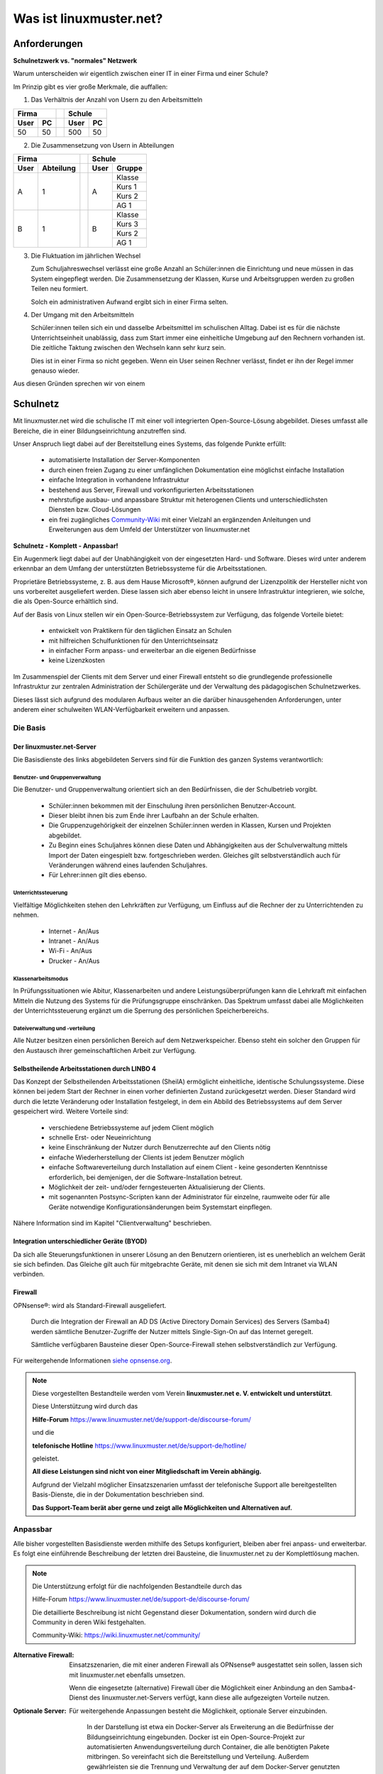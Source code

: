 .. |zb| unicode:: z. U+00A0 B. .. Zum Beispiel 
  
.. |_| unicode:: U+202F
   :trim:

.. |copy| unicode:: 0xA9 .. Copyright-Zeichen
   :ltrim:

.. |reg| unicode:: U+00AE .. Trademark
   :ltrim:

.. _what-is-linuxmuster.net-label:

========================
Was ist linuxmuster.net?
========================

.. sectionauthor:: `@cweikl <https://ask.linuxmuster.net/u/cweikl>`_,
                   `@MachtDochNix <https://ask.linuxmuster.net/u/machtdochnix>`_

Anforderungen
=============

**Schulnetzwerk vs. "normales" Netzwerk**

Warum unterscheiden wir eigentlich zwischen einer IT in einer Firma und einer Schule?

Im Prinzip gibt es vier große Merkmale, die auffallen:

1. Das Verhältnis der Anzahl von Usern zu den Arbeitsmitteln

.. tabularcolumns:: |c|c|c|c|

+-----------++-----------+
| Firma     || Schule    |
+------+----++------+----+
| User | PC || User | PC |
+======+====++======+====+
|  50  | 50 || 500  | 50 |
+------+----++------+----+

2. Die Zusammensetzung von Usern in  Abteilungen

.. tabularcolumns:: |c|c|c|c|

+------------------++---------------+
|      Firma       ||    Schule     |
+------+-----------++------+--------+
| User | Abteilung || User | Gruppe |
+======+===========++======+========+
|  A   |     1     ||  A   | Klasse |
|      |           ||      +--------+
|      |           ||      | Kurs 1 |
|      |           ||      +--------+
|      |           ||      | Kurs 2 |
|      |           ||      +--------+
|      |           ||      | AG 1   |
+------+-----------++------+--------+
|  B   |     1     ||  B   | Klasse |
|      |           ||      +--------+
|      |           ||      | Kurs 3 |
|      |           ||      +--------+
|      |           ||      | Kurs 2 |
|      |           ||      +--------+
|      |           ||      | AG 1   |
+------+-----------++------+--------+

3. Die Fluktuation im jährlichen Wechsel

   Zum Schuljahreswechsel verlässt eine große Anzahl an Schüler:innen die Einrichtung und neue müssen in das System eingepflegt werden. Die Zusammensetzung der Klassen, Kurse und Arbeitsgruppen werden zu großen Teilen neu formiert.

   Solch ein administrativen Aufwand ergibt sich in einer Firma selten.

4. Der Umgang mit den Arbeitsmitteln

   Schüler:innen teilen sich ein und dasselbe Arbeitsmittel im schulischen Alltag. Dabei ist es für die nächste Unterrichtseinheit unablässig, dass zum Start immer eine einheitliche Umgebung auf den Rechnern vorhanden ist. Die zeitliche Taktung zwischen den Wechseln kann sehr kurz sein.

   Dies ist in einer Firma so nicht gegeben. Wenn ein User seinen Rechner verlässt, findet er ihn der Regel immer genauso wieder.

Aus diesen Gründen sprechen wir von einem

Schulnetz
=========

Mit linuxmuster.net wird die schulische IT mit einer voll integrierten Open-Source-Lösung abgebildet. Dieses umfasst alle Bereiche, die in einer Bildungseinrichtung anzutreffen sind.

Unser Anspruch liegt dabei auf der Bereitstellung eines Systems, das folgende Punkte erfüllt:

    * automatisierte Installation der Server-Komponenten
    * durch einen freien Zugang zu einer umfänglichen Dokumentation eine möglichst einfache Installation
    * einfache Integration in vorhandene Infrastruktur
    * bestehend aus Server, Firewall und vorkonfigurierten Arbeitsstationen
    * mehrstufige ausbau- und anpassbare Struktur mit heterogenen Clients und unterschiedlichsten Diensten bzw. Cloud-Lösungen
    * ein frei zugängliches `Community-Wiki <https://wiki.linuxmuster.net/community/>`_ mit einer Vielzahl an ergänzenden Anleitungen und Erweiterungen aus dem Umfeld der Unterstützer von linuxmuster.net

**Schulnetz - Komplett - Anpassbar!**

.. image::    media/structure_of_version_7.svg
   :name:     structure-over-all 
   :alt:      Struktur über alles
   :height:   40px

Ein Augenmerk liegt dabei auf der Unabhängigkeit von der eingesetzten Hard- und Software. Dieses wird unter anderem erkennbar an dem Umfang der unterstützten Betriebssysteme für die Arbeitsstationen.

Proprietäre Betriebssysteme, |zb| aus dem Hause Microsoft |reg|, können aufgrund der Lizenzpolitik der Hersteller nicht von uns vorbereitet ausgeliefert werden. Diese lassen sich aber ebenso leicht in unsere Infrastruktur integrieren, wie solche, die als Open-Source erhältlich sind.

Auf der Basis von Linux stellen wir ein Open-Source-Betriebssystem zur Verfügung, das folgende Vorteile bietet:

    * entwickelt von Praktikern für den täglichen Einsatz an Schulen
    * mit hilfreichen Schulfunktionen für den Unterrichtseinsatz
    * in einfacher Form anpass- und erweiterbar an die eigenen Bedürfnisse
    * keine Lizenzkosten

.. image::    media/structure_of_version_7_lmn.svg
   :name:     structure-basic-components
   :alt:      Struktur der Basis-Komponenten
   :width:    500px
   :align:    center

Im Zusammenspiel der Clients mit dem Server und einer Firewall entsteht so die grundlegende professionelle Infrastruktur zur zentralen Administration der Schülergeräte und der Verwaltung des pädagogischen Schulnetzwerkes.

Dieses lässt sich aufgrund des modularen Aufbaus weiter an die darüber hinausgehenden Anforderungen, unter anderem einer schulweiten WLAN-Verfügbarkeit erweitern und anpassen.

.. image::    media/structure_of_version_7_server.svg
   :name:     structure-lmn-server
   :alt:      Struktur der Basis-Komponente - LMN-Server
   :height:   40px
   :align:    left

Die Basis
---------

Der linuxmuster.net-Server
++++++++++++++++++++++++++

Die Basisdienste des links abgebildeten Servers sind für die Funktion des ganzen Systems verantwortlich:

Benutzer- und Gruppenverwaltung
^^^^^^^^^^^^^^^^^^^^^^^^^^^^^^^

Die Benutzer- und Gruppenverwaltung orientiert sich an den Bedürfnissen, die der Schulbetrieb vorgibt.

    * Schüler:innen bekommen mit der Einschulung ihren persönlichen Benutzer-Account.
    * Dieser bleibt ihnen bis zum Ende ihrer Laufbahn an der Schule erhalten.
    * Die Gruppenzugehörigkeit der einzelnen Schüler:innen werden in Klassen, Kursen und Projekten abgebildet.
    * Zu Beginn eines Schuljahres können diese Daten und Abhängigkeiten aus der Schulverwaltung mittels Import der Daten eingespielt bzw. fortgeschrieben werden.
      Gleiches gilt selbstverständlich auch für Veränderungen während eines laufenden Schuljahres.
    * Für Lehrer:innen gilt dies ebenso.

Unterrichtssteuerung
^^^^^^^^^^^^^^^^^^^^

Vielfältige Möglichkeiten stehen den Lehrkräften zur Verfügung, um Einfluss auf die Rechner der zu Unterrichtenden zu nehmen.

    * Internet - An/Aus
    * Intranet - An/Aus
    * Wi-Fi - An/Aus
    * Drucker - An/Aus

Klassenarbeitsmodus
^^^^^^^^^^^^^^^^^^^^

In Prüfungssituationen wie Abitur, Klassenarbeiten und andere Leistungsüberprüfungen kann die Lehrkraft mit einfachen Mitteln die Nutzung des Systems für die Prüfungsgruppe einschränken. Das Spektrum umfasst dabei alle Möglichkeiten der Unterrichtssteuerung ergänzt um die Sperrung des persönlichen Speicherbereichs.

Dateiverwaltung und -verteilung
^^^^^^^^^^^^^^^^^^^^^^^^^^^^^^^^

Alle Nutzer besitzen einen persönlichen Bereich auf dem Netzwerkspeicher. Ebenso steht ein solcher den Gruppen für den Austausch ihrer gemeinschaftlichen Arbeit zur Verfügung.

Selbstheilende Arbeitsstationen durch LINBO 4
+++++++++++++++++++++++++++++++++++++++++++++

.. image::    media/structure_of_version_7_client.svg
   :name:     structure-linbo-client-management
   :alt:      Struktur der Basis-Komponente - LINBO (Client-Managements)
   :height:   40px
   :align:    left

Das Konzept der Selbstheilenden Arbeitsstationen (SheilA) ermöglicht einheitliche, identische Schulungssysteme. Diese können bei jedem Start der Rechner in einen vorher definierten Zustand zurückgesetzt werden. Dieser Standard wird durch die letzte Veränderung oder Installation festgelegt, in dem ein Abbild des Betriebssystems auf dem Server gespeichert wird. Weitere Vorteile sind:

    * verschiedene Betriebssysteme auf jedem Client möglich
    * schnelle Erst- oder Neueinrichtung
    * keine Einschränkung der Nutzer durch Benutzerrechte auf den Clients nötig
    * einfache Wiederherstellung der Clients ist jedem Benutzer möglich
    * einfache Softwareverteilung durch Installation auf einem Client - keine gesonderten Kenntnisse erforderlich, bei demjenigen, der die Software-Installation betreut.
    * Möglichkeit der zeit- und/oder ferngesteuerten Aktualisierung der Clients.
    * mit sogenannten Postsync-Scripten kann der Administrator für einzelne, raumweite oder für alle Geräte notwendige Konfigurationsänderungen beim Systemstart einpflegen.

Nähere Information sind im Kapitel "Clientverwaltung" beschrieben.

Integration unterschiedlicher Geräte (BYOD)
+++++++++++++++++++++++++++++++++++++++++++

Da sich alle Steuerungsfunktionen in unserer Lösung an den Benutzern orientieren, ist es unerheblich an welchem Gerät sie sich befinden. Das Gleiche gilt auch für mitgebrachte Geräte, mit denen sie sich mit dem Intranet via WLAN verbinden.

Firewall
++++++++

OPNsense |reg|: wird als Standard-Firewall ausgeliefert.

   .. image::    media/structure_of_version_7_firewall.svg
      :name:     structure-firewall
      :alt:      Struktur der Basis-Komponente - Firewall 
      :height:   40px
      :align:    left

   Durch die Integration der Firewall an AD DS (Active Directory Domain Services) des Servers (Samba4) werden sämtliche Benutzer-Zugriffe der Nutzer mittels Single-Sign-On auf das Internet geregelt.

   Sämtliche verfügbaren Bausteine dieser Open-Source-Firewall stehen selbstverständlich zur Verfügung.

Für weitergehende Informationen `siehe opnsense.org <https://opnsense.org/>`_.

.. note::
   Diese vorgestellten Bestandteile werden vom Verein **linuxmuster.net e. V. entwickelt und unterstützt**.

   Diese Unterstützung wird durch das

   **Hilfe-Forum** `<https://www.linuxmuster.net/de/support-de/discourse-forum/>`_

   und die

   **telefonische Hotline** `<https://www.linuxmuster.net/de/support-de/hotline/>`_

   geleistet.

   **All diese Leistungen sind nicht von einer Mitgliedschaft im Verein abhängig.**

   Aufgrund der Vielzahl möglicher Einsatzszenarien umfasst der telefonische Support alle bereitgestellten Basis-Dienste, die in der Dokumentation beschrieben sind.

   **Das Support-Team berät aber gerne und zeigt alle Möglichkeiten und Alternativen auf.**


Anpassbar
---------

Alle bisher vorgestellten Basisdienste werden mithilfe des Setups konfiguriert, bleiben aber frei anpass- und erweiterbar. Es folgt eine einführende Beschreibung der letzten drei Bausteine, die linuxmuster.net zu der Komplettlösung machen.

.. image::    media/structure_of_version_7_community.svg
   :name:     structure-community-components
   :alt:      Struktur der Erweiterungen (Community)
   :height:   500px
   :align:    center 

.. note:: Die Unterstützung erfolgt für die nachfolgenden Bestandteile durch das

   Hilfe-Forum https://www.linuxmuster.net/de/support-de/discourse-forum/

   Die detaillierte Beschreibung ist nicht Gegenstand dieser Dokumentation, sondern wird durch die Community in deren Wiki festgehalten.

   Community-Wiki: https://wiki.linuxmuster.net/community/

:Alternative Firewall: Einsatzszenarien, die mit einer anderen Firewall als OPNsense |reg| ausgestattet sein sollen, lassen sich mit linuxmuster.net ebenfalls umsetzen.

   .. image::    media/structure_of_version_7_alternate.svg
      :name:     structure-alternativ-firewall
      :alt:      Struktur der Einbindung einer alternativen Firewall
      :width:    150px
      :align:    right

   Wenn die eingesetzte (alternative) Firewall über die Möglichkeit einer Anbindung an den Samba4-Dienst des linuxmuster.net-Servers verfügt, kann diese alle aufgezeigten Vorteile nutzen.

:Optionale Server: Für weitergehende Anpassungen besteht die Möglichkeit, optionale Server einzubinden.

   .. image::    media/structure_of_version_7_optional.svg
      :name:     structure-option-server
      :alt:      Struktur der Einbindung optionaler lokaler Server
      :width:    150px
      :align:    right

  In der Darstellung ist etwa ein Docker-Server als Erweiterung an die Bedürfnisse der Bildungseinrichtung eingebunden. Docker ist ein Open-Source-Projekt zur automatisierten Anwendungsverteilung durch Container, die alle benötigten Pakete mitbringen. So vereinfacht sich die Bereitstellung und Verteilung. Außerdem gewährleisten sie die Trennung und Verwaltung der auf dem Docker-Server genutzten Ressourcen.

 Für weitergehende Informationen siehe die Docker-Homepage: https://www.docker.com

:Extra: Ein Porfolio an unterschiedlichen externen Diensten lässt sich an die linuxmuster.net Lösung anbinden, sodass eine einheitliche Authentifizierung erfolgt. 

   .. image::    media/structure_of_version_7_extra.svg
      :name:     structure-extra-server-and-services
      :alt:      Struktur der Einbindung externer Server und Dienste
      :width:   150px
      :align:    right

   Es können z.B. extern gehostete Server wie Nextcloud, Moodle oder Konferenzsysteme integriert werden.

:download:`Komplette Struktur als Inkscape SVG <media/structure_of_version_7_simple.svg>`




